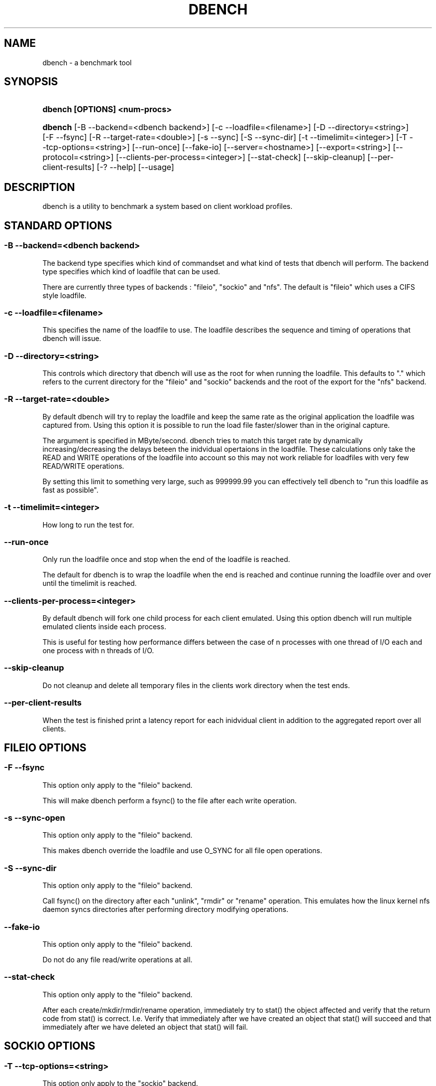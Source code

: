 .\"     Title: dbench
.\"    Author: 
.\" Generator: DocBook XSL Stylesheets v1.71.0 <http://docbook.sf.net/>
.\"      Date: 08/12/2008
.\"    Manual: 
.\"    Source: 
.\"
.TH "DBENCH" "1" "08/12/2008" "" ""
.\" disable hyphenation
.nh
.\" disable justification (adjust text to left margin only)
.ad l
.SH "NAME"
dbench \- a benchmark tool
.SH "SYNOPSIS"
.HP 29
\fBdbench [OPTIONS] <num\-procs>\fR
.HP 7
\fBdbench\fR [\-B\ \-\-backend=<dbench\ backend>] [\-c\ \-\-loadfile=<filename>] [\-D\ \-\-directory=<string>] [\-F\ \-\-fsync] [\-R\ \-\-target\-rate=<double>] [\-s\ \-\-sync] [\-S\ \-\-sync\-dir] [\-t\ \-\-timelimit=<integer>] [\-T\ \-\-tcp\-options=<string>] [\-\-run\-once] [\-\-fake\-io] [\-\-server=<hostname>] [\-\-export=<string>] [\-\-protocol=<string>] [\-\-clients\-per\-process=<integer>] [\-\-stat\-check] [\-\-skip\-cleanup] [\-\-per\-client\-results] [\-?\ \-\-help] [\-\-usage]
.SH "DESCRIPTION"
.PP
dbench is a utility to benchmark a system based on client workload profiles.
.SH "STANDARD OPTIONS"
.SS "\-B \-\-backend=<dbench backend>"
.PP
The backend type specifies which kind of commandset and what kind of tests that dbench will perform. The backend type specifies which kind of loadfile that can be used.
.PP
There are currently three types of backends : "fileio", "sockio" and "nfs". The default is "fileio" which uses a CIFS style loadfile.
.SS "\-c \-\-loadfile=<filename>"
.PP
This specifies the name of the loadfile to use. The loadfile describes the sequence and timing of operations that dbench will issue.
.SS "\-D \-\-directory=<string>"
.PP
This controls which directory that dbench will use as the root for when running the loadfile. This defaults to "." which refers to the current directory for the "fileio" and "sockio" backends and the root of the export for the "nfs" backend.
.SS "\-R \-\-target\-rate=<double>"
.PP
By default dbench will try to replay the loadfile and keep the same rate as the original application the loadfile was captured from. Using this option it is possible to run the load file faster/slower than in the original capture.
.PP
The argument is specified in MByte/second. dbench tries to match this target rate by dynamically increasing/decreasing the delays beteen the inidvidual opertaions in the loadfile. These calculations only take the READ and WRITE operations of the loadfile into account so this may not work reliable for loadfiles with very few READ/WRITE operations.
.PP
By setting this limit to something very large, such as 999999.99 you can effectively tell dbench to "run this loadfile as fast as possible".
.SS "\-t \-\-timelimit=<integer>"
.PP
How long to run the test for.
.SS "\-\-run\-once"
.PP
Only run the loadfile once and stop when the end of the loadfile is reached.
.PP
The default for dbench is to wrap the loadfile when the end is reached and continue running the loadfile over and over until the timelimit is reached.
.SS "\-\-clients\-per\-process=<integer>"
.PP
By default dbench will fork one child process for each client emulated. Using this option dbench will run multiple emulated clients inside each process.
.PP
This is useful for testing how performance differs between the case of n processes with one thread of I/O each and one process with n threads of I/O.
.SS "\-\-skip\-cleanup"
.PP
Do not cleanup and delete all temporary files in the clients work directory when the test ends.
.SS "\-\-per\-client\-results"
.PP
When the test is finished print a latency report for each inidvidual client in addition to the aggregated report over all clients.
.SH "FILEIO OPTIONS"
.SS "\-F \-\-fsync"
.PP
This option only apply to the "fileio" backend.
.PP
This will make dbench perform a fsync() to the file after each write operation.
.SS "\-s \-\-sync\-open"
.PP
This option only apply to the "fileio" backend.
.PP
This makes dbench override the loadfile and use O_SYNC for all file open operations.
.SS "\-S \-\-sync\-dir"
.PP
This option only apply to the "fileio" backend.
.PP
Call fsync() on the directory after each "unlink", "rmdir" or "rename" operation. This emulates how the linux kernel nfs daemon syncs directories after performing directory modifying operations.
.SS "\-\-fake\-io"
.PP
This option only apply to the "fileio" backend.
.PP
Do not do any file read/write operations at all.
.SS "\-\-stat\-check"
.PP
This option only apply to the "fileio" backend.
.PP
After each create/mkdir/rmdir/rename operation, immediately try to stat() the object affected and verify that the return code from stat() is correct. I.e. Verify that immediately after we have created an object that stat() will succeed and that immediately after we have deleted an object that stat() will fail.
.SH "SOCKIO OPTIONS"
.SS "\-T \-\-tcp\-options=<string>"
.PP
This option only apply to the "sockio" backend.
.SH "NFS OPTIONS"
.SS "\-\-server=<hostname>"
.PP
This option only apply to the "nfs" backend.
.PP
This option is mandatory when the "nfs" backend is used.
.PP
This specifies the host\-name or ip\-address of the server to test.
.SS "\-\-export=<string>"
.PP
This option only apply to the "nfs" backend.
.PP
This option is mandatory when the "nfs" backend is used.
.PP
This specifies the nfs\-export on the server to do i/o to.
.SS "\-\-protocol=<string>"
.PP
This option only apply to the "nfs" backend.
.PP
This specifies whether "tcp" or "udp" is to be used. Default is "tcp".
.SH "COPYRIGHT/LICENSE"
.sp
.RS 3n
.nf
Copyright (C) Andrew Tridgell 2008

This program is free software; you can redistribute it and/or modify
it under the terms of the GNU General Public License as published by
the Free Software Foundation; either version 3 of the License, or (at
your option) any later version.

This program is distributed in the hope that it will be useful, but
WITHOUT ANY WARRANTY; without even the implied warranty of
MERCHANTABILITY or FITNESS FOR A PARTICULAR PURPOSE.  See the GNU
General Public License for more details.

You should have received a copy of the GNU General Public License
along with this program; if not, see http://www.gnu.org/licenses/.
.fi
.RE
